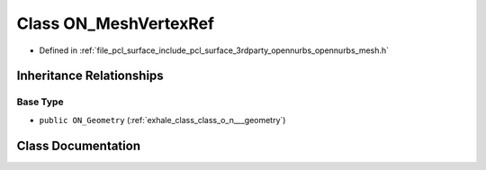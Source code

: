 .. _exhale_class_class_o_n___mesh_vertex_ref:

Class ON_MeshVertexRef
======================

- Defined in :ref:`file_pcl_surface_include_pcl_surface_3rdparty_opennurbs_opennurbs_mesh.h`


Inheritance Relationships
-------------------------

Base Type
*********

- ``public ON_Geometry`` (:ref:`exhale_class_class_o_n___geometry`)


Class Documentation
-------------------


.. doxygenclass:: ON_MeshVertexRef
   :members:
   :protected-members:
   :undoc-members:
